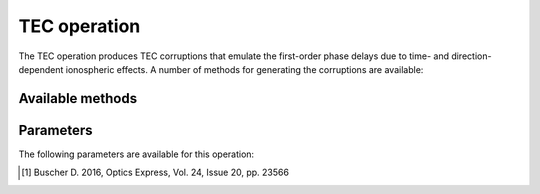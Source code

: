 .. _tec:

TEC operation
-------------

The TEC operation produces TEC corruptions that emulate the first-order phase delays due to time- and direction-dependent ionospheric effects. A number of methods for generating the corruptions are available:


.. _tec_methods:

Available methods
=================

.. glossary::

    FITS
        This method reads the TEC values from the FITS cube specified by :term:`fitsFilename`. The FITS cube must conform to the format accepted by WSClean (see https://sourceforge.net/p/wsclean/wiki/ImageDomainGridder/#tec-correction). The LoSiTo :ref:`tecscreen_script` can be used to generate such a FITS cube for a simple TEC screen.

    TID
        This method generates TEC values from a traveling ionospheric disturbance (TID) wave. The wave has an altitude of 200 km, a peak-to-peak length of 200 km and travels at a speed of 500 km/hr. The amplitude of the wave can be specified with :term:`maxdtec`, the maximum differential TEC parameter.

    Turbulence
        This method generates TEC values using a model of a turbulent ionosphere. The model adopts a Von Karman -
        spectrum for the turbulence and is based on the implementation of Buscher (2016) [#f1]_. The ionosphere is
        modeled as a single thin layer at a height given by :term:`hIon` using the frozen turbulence approximation: the
        screen structure itself is constant in time, but moves with a velocity given by :term:`vIono`.
        The maximum differential TEC can be specified with :term:`maxdtec`.



.. _tec_pars:

Parameters
==========

The following parameters are available for this operation:

.. glossary::

    method
        This parameter is a string (no default) that sets the method to use to generate the TEC corruptions (see :ref:`tec_methods` for details):

        * ``'fits'`` - read TEC values from the FITS cube specified by :term:`fitsFilename` .

        * ``'tid'`` - generate TEC values from a traveling ionospheric disturbance (TID) wave.

        * ``'turbulence'`` - generate TEC values from a turbulent ionosphere.

    h5parmFilename
        This parameter is a string (no default) that sets the filename of the input/output h5parm file.

    maxdtec
        This parameter is a float (default is ``0.5``) that sets the maximum screen dTEC per timestep in TECU (:term:`method` = ``'turbulence'`` or ``'tid'`` only).

    maxvtec:
        This parameter is a float (default is ``50``) that sets the highest absolute TEC values in the daily modulation in TECU (:term:`absoluteTEC` = ``True`` only).

    hIon
        This parameter is a float (default is ``200``) that sets the height of thin layer ionoshpere in km (:term:`method` = ``'turbulence'`` only).

    vIono
        This parameter is a float (default is ``50``) that sets the velocity of the TEC screen in m/s (:term:`method` = ``'turbulence'`` only), which controls the TEC variation frequency.

    seed
        This parameter is an integer (default is ``0``) that sets the random screen seed. Use for reproducibility (:term:`method` = ``'turbulence'`` only).

    fitsFilename
        This parameter is a string (default is ``None``) that sets the filename of input FITS cube with dTEC solutions (:term:`method` = ``'fits'`` only).

    absoluteTEC
        This parameter is a boolean (default is ``True``) that sets whether to use absolute (vTEC) or differential
        (dTEC) TEC. If more than one TEC - step should be used, ``absoluteTEC`` should be ``False`` for all but one
        step. Otherwise, the constant TEC component will be added multiple times.

    angRes
        This parameter is a float (default is ``60``) that sets the angular resolution of the screen in arcsec. (:term:`method` = ``'turbulence'`` only).


.. [#f1] Buscher D. 2016, Optics Express, Vol. 24, Issue 20, pp. 23566
